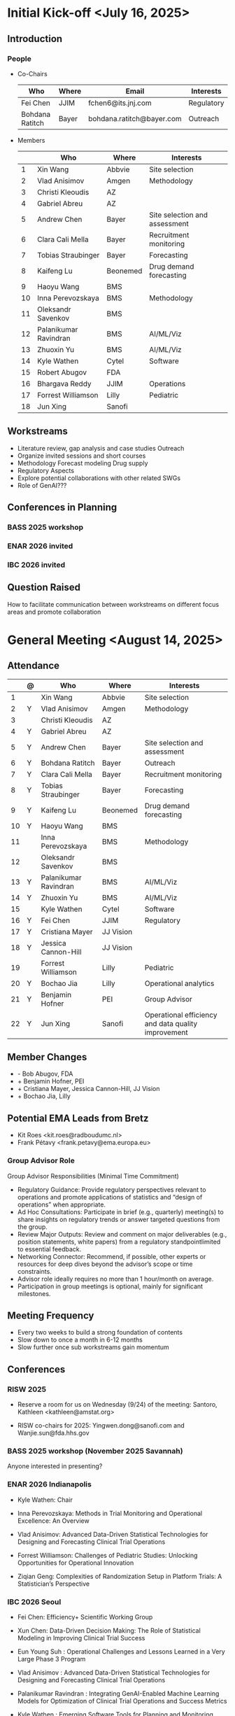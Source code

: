 * Initial Kick-off <July 16, 2025>
** Introduction
*** People
 - Co-Chairs

  |-----------------+-------+---------------------------+------------|
  | Who             | Where | Email                     | Interests  |
  |-----------------+-------+---------------------------+------------|
  | Fei Chen        | JJIM  | fchen6@its.jnj.com        | Regulatory |
  | Bohdana Ratitch | Bayer | bohdana.ratitch@bayer.com | Outreach   |
  |-----------------+-------+---------------------------+------------|

 - Members
  |----+-----------------------+----------+-------------------------------|
  |    | Who                   | Where    | Interests                     |
  |----+-----------------------+----------+-------------------------------|
  |  1 | Xin Wang              | Abbvie   | Site selection                |
  |  2 | Vlad Anisimov         | Amgen    | Methodology                   |
  |  3 | Christi Kleoudis      | AZ       |                               |
  |  4 | Gabriel Abreu         | AZ       |                               |
  |  5 | Andrew Chen           | Bayer    | Site selection and assessment |
  |  6 | Clara Cali Mella      | Bayer    | Recruitment monitoring        |
  |  7 | Tobias Straubinger    | Bayer    | Forecasting                   |
  |  8 | Kaifeng Lu            | Beonemed | Drug demand forecasting       |
  |  9 | Haoyu Wang            | BMS      |                               |
  | 10 | Inna Perevozskaya     | BMS      | Methodology                   |
  | 11 | Oleksandr Savenkov    | BMS      |                               |
  | 12 | Palanikumar Ravindran | BMS      | AI/ML/Viz                     |
  | 13 | Zhuoxin Yu            | BMS      | AI/ML/Viz                     |
  | 14 | Kyle Wathen           | Cytel    | Software                      |
  | 15 | Robert Abugov         | FDA      |                               |
  | 16 | Bhargava Reddy        | JJIM     | Operations                    |
  | 17 | Forrest Williamson    | Lilly    | Pediatric                     |
  | 18 | Jun Xing              | Sanofi   |                               |
  |----+-----------------------+----------+-------------------------------|
  #+TBLFM: $1=@#-1

** Workstreams
 - Literature review, gap analysis and case studies
   Outreach
 - Organize invited sessions and short courses
 - Methodology
   Forecast modeling
   Drug supply
 - Regulatory Aspects
 - Explore potential collaborations with other related SWGs
 - Role of GenAI???
** Conferences in Planning
*** BASS 2025 workshop
*** ENAR 2026 invited
*** IBC 2026 invited
** Question Raised
 How to facilitate communication between workstreams on different
 focus areas and promote collaboration
* General Meeting <August 14, 2025>
** Attendance
  |----+---+-----------------------+-----------+-----------------------------------------------------|
  |    | @ | Who                   | Where     | Interests                                           |
  |----+---+-----------------------+-----------+-----------------------------------------------------|
  |  1 |   | Xin Wang              | Abbvie    | Site selection                                      |
  |  2 | Y | Vlad Anisimov         | Amgen     | Methodology                                         |
  |  3 |   | Christi Kleoudis      | AZ        |                                                     |
  |  4 | Y | Gabriel Abreu         | AZ        |                                                     |
  |  5 | Y | Andrew Chen           | Bayer     | Site selection and assessment                       |
  |  6 | Y | Bohdana Ratitch       | Bayer     | Outreach                                            |
  |  7 | Y | Clara Cali Mella      | Bayer     | Recruitment monitoring                              |
  |  8 | Y | Tobias Straubinger    | Bayer     | Forecasting                                         |
  |  9 | Y | Kaifeng Lu            | Beonemed  | Drug demand forecasting                             |
  | 10 | Y | Haoyu Wang            | BMS       |                                                     |
  | 11 |   | Inna Perevozskaya     | BMS       | Methodology                                         |
  | 12 |   | Oleksandr Savenkov    | BMS       |                                                     |
  | 13 | Y | Palanikumar Ravindran | BMS       | AI/ML/Viz                                           |
  | 14 | Y | Zhuoxin Yu            | BMS       | AI/ML/Viz                                           |
  | 15 |   | Kyle Wathen           | Cytel     | Software                                            |
  | 16 | Y | Fei Chen              | JJIM      | Regulatory                                          |
  | 17 | Y | Cristiana Mayer       | JJ Vision |                                                     |
  | 18 | Y | Jessica Cannon-Hill   | JJ Vision |                                                     |
  | 19 |   | Forrest Williamson    | Lilly     | Pediatric                                           |
  | 20 | Y | Bochao Jia            | Lilly     | Operational analytics                               |
  | 21 | Y | Benjamin Hofner       | PEI       | Group Advisor                                       |
  | 22 | Y | Jun Xing              | Sanofi    | Operational efficiency and data quality improvement |
  |----+---+-----------------------+-----------+-----------------------------------------------------|
  #+TBLFM: $1=@#-1

** Member Changes
 - - Bob Abugov, FDA
 + + Benjamin Hofner, PEI
 + + Cristiana Mayer, Jessica Cannon-Hill, JJ Vision
 + + Bochao Jia, Lilly

** Potential EMA Leads from Bretz
 - Kit Roes <kit.roes@radboudumc.nl>
 - Frank Pétavy <frank.petavy@ema.europa.eu>
   
*** Group Advisor Role
 Group Advisor Responsibilities (Minimal Time Commitment)
  - Regulatory Guidance: Provide regulatory perspectives relevant to operations and promote applications of statistics and “design of operations” when appropriate.
  - Ad Hoc Consultations: Participate in brief (e.g., quarterly) meeting(s) to share insights on regulatory trends or answer targeted questions from the group.
  - Review Major Outputs: Review and comment on major deliverables (e.g., position statements, white papers) from a regulatory standpointlimited to essential feedback.
  - Networking Connector: Recommend, if possible, other experts or resources for deep dives beyond the advisor’s scope or time constraints.
  - Advisor role ideally requires no more than 1 hour/month on average.
  - Participation in group meetings is optional, mainly for significant milestones.
** Meeting Frequency
 - Every two weeks to build a strong foundation of contents
 - Slow down to once a month in 6-12 months
 - Slow further once sub workstreams gain momentum
** Conferences
*** RISW 2025
 + Reserve a room for us on Wednesday (9/24) of the meeting: Santoro, Kathleen <kathleen@amstat.org>

 + RISW co-chairs for 2025: Yingwen.dong@sanofi.com and Wanjie.sun@fda.hhs.gov

*** BASS 2025 workshop (November 2025 Savannah)
 Anyone interested in presenting?
 
*** ENAR 2026 Indianapolis

- Kyle Wathen: Chair

- Inna Perevozskaya: Methods in Trial Monitoring and Operational Excellence: An Overview

- Vlad Anisimov: Advanced Data-Driven Statistical Technologies for Designing and Forecasting Clinical Trial Operations

- Forrest Williamson: Challenges of Pediatric Studies: Unlocking Opportunities for Operational Innovation

- Ziqian Geng: Complexities of Randomization Setup in Platform Trials: A Statistician’s Perspective

*** IBC 2026 Seoul
- Fei Chen: Efficiency+ Scientific Working Group
 
- Xun Chen: Data-Driven Decision Making: The Role of Statistical Modeling in Improving Clinical Trial Success
 
- Eun Young Suh : Operational Challenges and Lessons Learned in a Very Large Phase 3 Program
  
- Vlad Anisimov : Advanced Data-Driven Statistical Technologies for Designing and Forecasting Clinical Trial Operations
 
- Palanikumar Ravindran : Integrating GenAI-Enabled Machine Learning Models for Optimization of Clinical Trial Operations and Success Metrics

- Kyle Wathen : Emerging Software Tools for Planning and Monitoring

** Other Conferences To Do
- MBSW 2026
- JSM 2026 SWG working session?
  + Contact chair Steve Novick (steven.novick@takeda.com) in March 2026
- RISW 2026  
- PSI 2026
  + Central Monitoring SWG
*** Operations Focused Conferences?
 | Society for Clinical Trials (SCT) Annual Meeting | Clinical trial design, implementation             | Oct 2026  |
 | Clinical Trials Methodology Conference           | Advanced clinical trial design, methodology       | Feb 2026  |
 | Conference on Statistical Practice (CSP)         | Practical statistical approaches in pharma trials | Sept 2025 |
** Collaboration with Other SWGs
 - Centralized Statistical Monitoring and Quality Tolerance Limits
   - Cannot find any information



 
** Media
*** Web
 https://efficiencyplustrials.github.io
*** Linkedin
 https://www.linkedin.com/groups/13353006/
*** X
 [[https://x.com/efficiencyplus][@efficiencyplus]]
** Teams and Github
 Teams chat works?
